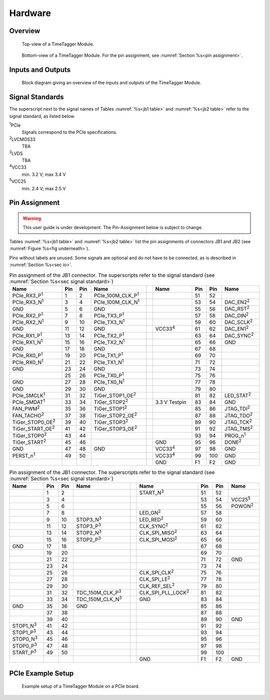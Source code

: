 Hardware
========

Overview
--------

.. figure:: _static/TDC-module_top.png
    :alt: TimeTagger Module Top

    Top-view of a TimeTagger Module.

.. _fig underneath:
.. figure:: _static/TDC-Module_underneath.png
    :alt: TimeTagger Module Bottom

    Bottom-view of a TimeTagger Module. For the pin assignment, see
    :numref:`Section %s<pin assignment>`.

.. _sec io:

Inputs and Outputs
------------------

.. figure:: _static/diagram.*
    :alt: Block Diagram

    Block diagram giving an overview of the inputs and outputs of the
    TimeTagger Module.



.. raw:: latex

    \clearpage


.. _sec signal standard:

Signal Standards
----------------

The superscript next to the signal names of Tables :numref:`%s<jb1 table>` 
and :numref:`%s<jb2 table>` refer to the signal standard, as listed below.

:sup:`1`\ PCIe
    Signals correspond to the PCIe specifications.

:sup:`2`\ LVCMOS33
    TBA

:sup:`3`\ LVDS
    TBA

:sup:`4`\ VCC33
    min. 3.2 V; max 3.4 V

:sup:`5`\ VCC25
    min. 2.4 V; max 2.5 V


.. _pin assignment:

Pin Assignment
--------------

.. warning::

    This user guide is under development. The Pin-Assignment below is subject
    to change.

Tables :numref:`%s<jb1 table>` and :numref:`%s<jb2 table>` list the pin
assignments of connectors JB1 and JB2 (see
:numref:`Figure %s<fig underneath>`).

Pins without labels are unused. Some signals are optional and do not have to 
be connected, as is described in :numref:`Section %s<sec io>`.

.. raw:: latex

    \begingroup
    \small

.. tabularcolumns:: |R|L|L|L|C|R|L|L|L|

.. _jb1 table:

.. table:: Pin assignment of the JB1 connector. The superscripts refer to the signal standard (see :numref:`Section %s<sec signal standard>`)
    :width: 100%

    +----------------------------+-----+-----+------------------------------++-----------------+-----+-----+---------------------+
    | Name                       | Pin | Pin | Name                         || Name            | Pin | Pin |  Name               |
    +============================+=====+=====+==============================++=================+=====+=====+=====================+
    | PCIe_RX3_P\ :sup:`1`       |  1  |  2  | PCIe_100M_CLK_P\ :sup:`1`    ||                 | 51  | 52  |                     |
    +----------------------------+-----+-----+------------------------------++-----------------+-----+-----+---------------------+
    | PCIe_RX3_N\ :sup:`1`       |  3  |  4  | PCIe_100M_CLK_N\ :sup:`1`    ||                 | 53  | 54  | DAC_EN2\ :sup:`2`   |
    +----------------------------+-----+-----+------------------------------++-----------------+-----+-----+---------------------+
    |  GND                       |  5  |  6  | GND                          ||                 | 55  | 56  | DAC_RST\ :sup:`2`   |
    +----------------------------+-----+-----+------------------------------++-----------------+-----+-----+---------------------+
    | PCIe_RX2_P\ :sup:`1`       |  7  |  8  | PCIe_TX3_P\ :sup:`1`         ||                 | 57  | 58  | DAC_DIN\ :sup:`2`   |
    +----------------------------+-----+-----+------------------------------++-----------------+-----+-----+---------------------+
    | PCIe_RX2_N\ :sup:`1`       |  9  | 10  | PCIe_TX3_N\ :sup:`1`         ||                 | 59  | 60  | DAC_SCLK\ :sup:`2`  |
    +----------------------------+-----+-----+------------------------------++-----------------+-----+-----+---------------------+
    |  GND                       | 11  | 12  | GND                          || VCC33\ :sup:`4` | 61  | 62  | DAC_EN1\ :sup:`2`   |
    +----------------------------+-----+-----+------------------------------++-----------------+-----+-----+---------------------+
    | PCIe_RX1_P\ :sup:`1`       | 13  | 14  | PCIe_TX2_P\ :sup:`1`         ||                 | 63  | 64  | DAC_SYNC\ :sup:`2`  |
    +----------------------------+-----+-----+------------------------------++-----------------+-----+-----+---------------------+
    | PCIe_RX1_N\ :sup:`1`       | 15  | 16  | PCIe_TX2_N\ :sup:`1`         ||                 | 65  | 66  | GND                 |
    +----------------------------+-----+-----+------------------------------++-----------------+-----+-----+---------------------+
    |  GND                       | 17  | 18  | GND                          ||                 | 67  | 68  |                     |
    +----------------------------+-----+-----+------------------------------++-----------------+-----+-----+---------------------+
    | PCIe_RX0_P\ :sup:`1`       | 19  | 20  | PCIe_TX1_P\ :sup:`1`         ||                 | 69  | 70  |                     |
    +----------------------------+-----+-----+------------------------------++-----------------+-----+-----+---------------------+
    | PCIe_RX0_N\ :sup:`1`       | 21  | 22  | PCIe_TX1_N\ :sup:`1`         ||                 | 71  | 72  |                     |
    +----------------------------+-----+-----+------------------------------++-----------------+-----+-----+---------------------+
    |  GND                       | 23  | 24  | GND                          ||                 | 73  | 74  |                     |
    +----------------------------+-----+-----+------------------------------++-----------------+-----+-----+---------------------+
    |                            | 25  | 26  | PCIe_TX0_P\ :sup:`1`         ||                 | 75  | 76  |                     |
    +----------------------------+-----+-----+------------------------------++-----------------+-----+-----+---------------------+
    | GND                        | 27  | 28  | PCIe_TX0_N\ :sup:`1`         ||                 | 77  | 78  |                     |
    +----------------------------+-----+-----+------------------------------++-----------------+-----+-----+---------------------+
    | GND                        | 29  | 30  | GND                          ||                 | 79  | 80  |                     |
    +----------------------------+-----+-----+------------------------------++-----------------+-----+-----+---------------------+
    | PCIe_SMCLK\ :sup:`1`       | 31  | 32  | TiGer_STOP1_OE\ :sup:`2`     ||                 | 81  | 82  | LED_STAT\ :sup:`2`  |
    +----------------------------+-----+-----+------------------------------++-----------------+-----+-----+---------------------+
    | PCIe_SMDAT\ :sup:`1`       | 33  | 34  | TiGer_STOP2\ :sup:`2`        || 3.3 V Testpin   | 83  | 84  | GND                 |
    +----------------------------+-----+-----+------------------------------++-----------------+-----+-----+---------------------+
    | FAN_PWM\ :sup:`2`          | 35  | 36  | TiGer_STOP1\ :sup:`2`        ||                 | 85  | 86  | JTAG_TDI\ :sup:`2`  |
    +----------------------------+-----+-----+------------------------------++-----------------+-----+-----+---------------------+
    | FAN_TACHO\ :sup:`2`        | 37  | 38  | TiGer_STOP2_OE\ :sup:`2`     ||                 | 87  | 88  | JTAG_TDO\ :sup:`2`  |
    +----------------------------+-----+-----+------------------------------++-----------------+-----+-----+---------------------+
    | TiGer_STOP0_OE\ :sup:`2`   | 39  | 40  | TiGer_STOP3\ :sup:`2`        ||                 | 89  | 90  | JTAG_TCK\ :sup:`2`  |
    +----------------------------+-----+-----+------------------------------++-----------------+-----+-----+---------------------+
    | TiGer_START_OE\ :sup:`2`   | 41  | 42  | TiGer_STOP3_OE\ :sup:`2`     ||                 | 91  | 92  | JTAG_TMS\ :sup:`2`  |
    +----------------------------+-----+-----+------------------------------++-----------------+-----+-----+---------------------+
    | TiGer_STOP0\ :sup:`2`      | 43  | 44  |                              ||                 | 93  | 94  |  PROG_n\ :sup:`1`   |
    +----------------------------+-----+-----+------------------------------++-----------------+-----+-----+---------------------+
    | TiGer_START\ :sup:`2`      | 45  | 46  |                              || GND             | 95  | 96  |  DONE\ :sup:`2`     |
    +----------------------------+-----+-----+------------------------------++-----------------+-----+-----+---------------------+
    | GND                        | 47  | 48  |  GND                         || VCC33\ :sup:`4` | 97  | 98  |   GND               |
    +----------------------------+-----+-----+------------------------------++-----------------+-----+-----+---------------------+
    | PERST_n\ :sup:`1`          | 49  | 50  |                              || VCC33\ :sup:`4` | 99  | 100 |  GND                |
    +----------------------------+-----+-----+------------------------------++-----------------+-----+-----+---------------------+
    |                            |     |     |                              ||  GND            | F1  | F2  |   GND               |
    +----------------------------+-----+-----+------------------------------++-----------------+-----+-----+---------------------+


.. raw:: latex

    \endgroup

.. raw:: latex

    \begingroup
    \small

.. tabularcolumns:: |R|L|L|L|C|R|L|L|L|

.. _jb2 table:

.. table:: Pin assignment of the JB1 connector. The superscripts refer to the signal standard (see :numref:`Section %s<sec signal standard>`)
    :width: 100%

    +------------------+-----+-----+--------------------------++-----------------------------+-----+-----+-----------------+
    | Name             | Pin | Pin | Name                     || Name                        | Pin | Pin | Name            |
    +==================+=====+=====+==========================++=============================+=====+=====+=================+
    |                  |  1  |  2  |                          || START_N\ :sup:`3`           | 51  | 52  |                 |
    +------------------+-----+-----+--------------------------++-----------------------------+-----+-----+-----------------+
    |                  |  3  |  4  |                          ||                             | 53  | 54  | VCC25\ :sup:`5` |
    +------------------+-----+-----+--------------------------++-----------------------------+-----+-----+-----------------+
    |                  |  5  |  6  |                          ||                             | 55  | 56  | POWON\ :sup:`2` |
    +------------------+-----+-----+--------------------------++-----------------------------+-----+-----+-----------------+
    |                  |  7  |  8  |                          || LED_GN\ :sup:`2`            | 57  | 58  |                 |
    +------------------+-----+-----+--------------------------++-----------------------------+-----+-----+-----------------+
    |                  |  9  | 10  | STOP3_N\ :sup:`3`        || LED_RED\ :sup:`2`           | 59  | 60  |                 |
    +------------------+-----+-----+--------------------------++-----------------------------+-----+-----+-----------------+
    |                  | 11  | 12  | STOP3_P\ :sup:`3`        ||  CLK_SYNC\ :sup:`2`         | 61  | 62  |                 |
    +------------------+-----+-----+--------------------------++-----------------------------+-----+-----+-----------------+
    |                  | 13  | 14  | STOP2_N\ :sup:`3`        ||  CLK_SPI_MISO\ :sup:`2`     | 63  | 64  |                 |
    +------------------+-----+-----+--------------------------++-----------------------------+-----+-----+-----------------+
    |                  | 15  | 16  | STOP2_P\ :sup:`3`        ||  CLK_SPI_MOSI\ :sup:`2`     | 65  | 66  |                 |
    +------------------+-----+-----+--------------------------++-----------------------------+-----+-----+-----------------+
    | GND              | 17  | 18  |                          ||                             | 67  | 68  |                 |
    +------------------+-----+-----+--------------------------++-----------------------------+-----+-----+-----------------+
    |                  | 19  | 20  |                          ||                             | 69  | 70  |                 |
    +------------------+-----+-----+--------------------------++-----------------------------+-----+-----+-----------------+
    |                  | 21  | 22  |                          ||                             | 71  | 72  |   GND           |
    +------------------+-----+-----+--------------------------++-----------------------------+-----+-----+-----------------+
    |                  | 23  | 24  |                          ||                             | 73  | 74  |                 |
    +------------------+-----+-----+--------------------------++-----------------------------+-----+-----+-----------------+
    |                  | 25  | 26  |                          ||  CLK_SPI_CLK\ :sup:`2`      | 75  | 76  |                 |
    +------------------+-----+-----+--------------------------++-----------------------------+-----+-----+-----------------+
    |                  | 27  | 28  |                          ||  CLK_SPI_LE\ :sup:`2`       | 77  | 78  |                 |
    +------------------+-----+-----+--------------------------++-----------------------------+-----+-----+-----------------+
    |                  | 29  | 30  |                          ||  CLK_REF_SEL\ :sup:`2`      | 79  | 80  |                 |
    +------------------+-----+-----+--------------------------++-----------------------------+-----+-----+-----------------+
    |                  | 31  | 32  | TDC_150M_CLK_P\ :sup:`3` ||  CLK_SPI_PLL_LOCK\ :sup:`2` | 81  | 82  |                 |
    +------------------+-----+-----+--------------------------++-----------------------------+-----+-----+-----------------+
    |                  | 33  | 34  | TDC_150M_CLK_N\ :sup:`3` || GND                         | 83  | 84  |                 |
    +------------------+-----+-----+--------------------------++-----------------------------+-----+-----+-----------------+
    | GND              | 35  | 36  |  GND                     ||                             | 85  | 86  |                 |
    +------------------+-----+-----+--------------------------++-----------------------------+-----+-----+-----------------+
    |                  | 37  | 38  |                          ||                             | 87  | 88  |                 |
    +------------------+-----+-----+--------------------------++-----------------------------+-----+-----+-----------------+
    |                  | 39  | 40  |                          ||                             | 89  | 90  | GND             |
    +------------------+-----+-----+--------------------------++-----------------------------+-----+-----+-----------------+
    | STOP1_N\ :sup:`3`| 41  | 42  |                          ||                             | 91  | 92  |                 |
    +------------------+-----+-----+--------------------------++-----------------------------+-----+-----+-----------------+
    | STOP1_P\ :sup:`3`| 43  | 44  |                          ||                             | 93  | 94  |                 |
    +------------------+-----+-----+--------------------------++-----------------------------+-----+-----+-----------------+
    | STOP0_N\ :sup:`3`| 45  | 46  |                          ||                             | 95  | 96  |                 |
    +------------------+-----+-----+--------------------------++-----------------------------+-----+-----+-----------------+
    | STOP0_P\ :sup:`3`| 47  | 48  |                          ||                             | 97  | 98  |                 |
    +------------------+-----+-----+--------------------------++-----------------------------+-----+-----+-----------------+
    | START_P\ :sup:`3`| 49  | 50  |                          ||                             | 99  | 100 |                 |
    +------------------+-----+-----+--------------------------++-----------------------------+-----+-----+-----------------+
    |                  |     |     |                          ||  GND                        | F1  | F2  |   GND           |
    +------------------+-----+-----+--------------------------++-----------------------------+-----+-----+-----------------+

.. raw:: latex

    \endgroup

PCIe Example Setup
------------------

.. figure:: _static/module_on_PCIe_board.png
    :alt: PCIe Board Setup

    Example setup of a TimeTagger Module on a PCIe board.